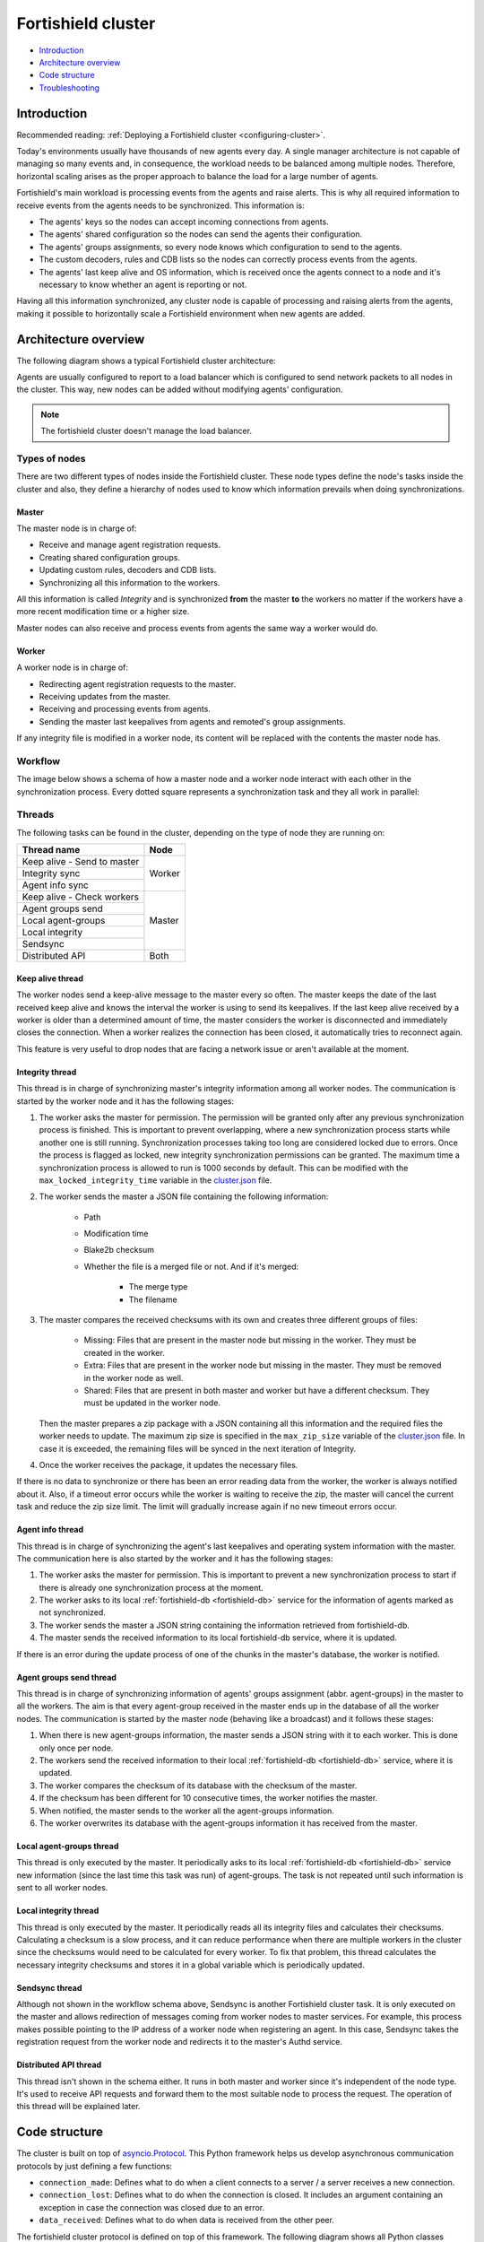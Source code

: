 .. Copyright (C) 2015, Fortishield, Inc.

.. meta::
    :description: Learn more about how to deploy a Fortishield cluster: introduction, architecture overview, code structure and troubleshooting.

.. _dev-fortishield-cluster:

Fortishield cluster
=============

- `Introduction`_
- `Architecture overview`_
- `Code structure`_
- `Troubleshooting`_

Introduction
------------

Recommended reading: :ref:`Deploying a Fortishield cluster <configuring-cluster>`.

Today's environments usually have thousands of new agents every day. A single manager architecture is not capable of managing so many events and, in consequence, the workload needs to be balanced among multiple nodes. Therefore, horizontal scaling arises as the proper approach to balance the load for a large number of agents.

Fortishield's main workload is processing events from the agents and raise alerts. This is why all required information to receive events from the agents needs to be synchronized. This information is:

* The agents' keys so the nodes can accept incoming connections from agents.
* The agents' shared configuration so the nodes can send the agents their configuration.
* The agents' groups assignments, so every node knows which configuration to send to the agents.
* The custom decoders, rules and CDB lists so the nodes can correctly process events from the agents.
* The agents' last keep alive and OS information, which is received once the agents connect to a node and it's necessary to know whether an agent is reporting or not.

Having all this information synchronized, any cluster node is capable of processing and raising alerts from the agents, making it possible to horizontally scale a Fortishield environment when new agents are added.

Architecture overview
---------------------

The following diagram shows a typical Fortishield cluster architecture:

.. thumbnail:: ../images/manual/cluster/cluster-infrastructure.png
    :title: Fortishield cluster architecture
    :alt: Fortishield cluster architecture
    :align: center
    :width: 80%

Agents are usually configured to report to a load balancer which is configured to send network packets to all nodes in the cluster. This way, new nodes can be added without modifying agents' configuration.

.. note::
    The fortishield cluster doesn't manage the load balancer.

Types of nodes
^^^^^^^^^^^^^^

There are two different types of nodes inside the Fortishield cluster. These node types define the node's tasks inside the cluster and also, they define a hierarchy of nodes used to know which information prevails when doing synchronizations.

Master
~~~~~~

The master node is in charge of:

* Receive and manage agent registration requests.
* Creating shared configuration groups.
* Updating custom rules, decoders and CDB lists.
* Synchronizing all this information to the workers.

All this information is called *Integrity* and is synchronized **from** the master **to** the workers no matter if the workers have a more recent modification time or a higher size.

Master nodes can also receive and process events from agents the same way a worker would do.

Worker
~~~~~~

A worker node is in charge of:

* Redirecting agent registration requests to the master.
* Receiving updates from the master.
* Receiving and processing events from agents.
* Sending the master last keepalives from agents and remoted's group assignments.

If any integrity file is modified in a worker node, its content will be replaced with the contents the master node has.

Workflow
^^^^^^^^

The image below shows a schema of how a master node and a worker node interact with each other in the synchronization process. Every dotted square represents a synchronization task and they all work in parallel:

.. thumbnail:: ../images/manual/cluster/cluster-flow.png
    :title: Fortishield cluster workflow
    :alt: Fortishield cluster workflow
    :align: center
    :width: 80%


Threads
^^^^^^^
The following tasks can be found in the cluster, depending on the type of node they are running on:

+--------------------------------+--------+
| Thread name                    | Node   |
+================================+========+
| Keep alive - Send to master    | Worker |
+--------------------------------+        |
| Integrity sync                 |        |
+--------------------------------+        |
| Agent info sync                |        |
+--------------------------------+--------+
| Keep alive - Check workers     | Master |
+--------------------------------+        |
| Agent groups send              |        |
+--------------------------------+        |
| Local agent-groups             |        |
+--------------------------------+        |
| Local integrity                |        |
+--------------------------------+        |
| Sendsync                       |        |
+--------------------------------+--------+
| Distributed API                | Both   |
+--------------------------------+--------+

Keep alive thread
~~~~~~~~~~~~~~~~~

The worker nodes send a keep-alive message to the master every so often. The master keeps the date of the last received keep alive and knows the interval the worker is using to send its keepalives. If the last keep alive received by a worker is older than a determined amount of time, the master considers the worker is disconnected and immediately closes the connection. When a worker realizes the connection has been closed, it automatically tries to reconnect again.

This feature is very useful to drop nodes that are facing a network issue or aren't available at the moment.


Integrity thread
~~~~~~~~~~~~~~~~

This thread is in charge of synchronizing master's integrity information among all worker nodes. The communication is started by the worker node and it has the following stages:

1. The worker asks the master for permission. The permission will be granted only after any previous synchronization process is finished. This is important to prevent overlapping, where a new synchronization process starts while another one is still running. Synchronization processes taking too long are considered locked due to errors. Once the process is flagged as locked, new integrity synchronization permissions can be granted. The maximum time a synchronization process is allowed to run is 1000 seconds by default. This can be modified with the ``max_locked_integrity_time`` variable in the `cluster.json <https://github.com/fortishield/fortishield/blob/v|FORTISHIELD_CURRENT|/framework/fortishield/core/cluster/cluster.json>`__ file.
2. The worker sends the master a JSON file containing the following information:

    * Path
    * Modification time
    * Blake2b checksum
    * Whether the file is a merged file or not. And if it's merged:

        * The merge type
        * The filename

3. The master compares the received checksums with its own and creates three different groups of files:

    * Missing: Files that are present in the master node but missing in the worker. They must be created in the worker.
    * Extra: Files that are present in the worker node but missing in the master. They must be removed in the worker node as well.
    * Shared: Files that are present in both master and worker but have a different checksum. They must be updated in the worker node.

   Then the master prepares a zip package with a JSON containing all this information and the required files the worker needs to update. The maximum zip size is specified in the ``max_zip_size`` variable of the `cluster.json <https://github.com/fortishield/fortishield/blob/v|FORTISHIELD_CURRENT|/framework/fortishield/core/cluster/cluster.json>`__ file. In case it is exceeded, the remaining files will be synced in the next iteration of Integrity.

4. Once the worker receives the package, it updates the necessary files.

If there is no data to synchronize or there has been an error reading data from the worker, the worker is always notified about it. Also, if a timeout error occurs while the worker is waiting to receive the zip, the master will cancel the current task and reduce the zip size limit. The limit will gradually increase again if no new timeout errors occur.

.. _agent-info:

Agent info thread
~~~~~~~~~~~~~~~~~

This thread is in charge of synchronizing the agent's last keepalives and operating system information with the master. The communication here is also started by the worker and it has the following stages:

1. The worker asks the master for permission. This is important to prevent a new synchronization process to start if there is already one synchronization process at the moment.
2. The worker asks to its local :ref:`fortishield-db <fortishield-db>` service for the information of agents marked as not synchronized.
3. The worker sends the master a JSON string containing the information retrieved from fortishield-db.
4. The master sends the received information to its local fortishield-db service, where it is updated.

If there is an error during the update process of one of the chunks in the master's database, the worker is notified.

.. _agent-groups-sync:

Agent groups send thread
~~~~~~~~~~~~~~~~~~~~~~~~

This thread is in charge of synchronizing information of agents' groups assignment (abbr. agent-groups) in the master to all the workers. The aim is that every agent-group received in the master ends up in the database of all the worker nodes. The communication is started by the master node (behaving like a broadcast) and it follows these stages:

1. When there is new agent-groups information, the master sends a JSON string with it to each worker. This is done only once per node.
2. The workers send the received information to their local :ref:`fortishield-db <fortishield-db>` service, where it is updated.
3. The worker compares the checksum of its database with the checksum of the master.
4. If the checksum has been different for 10 consecutive times, the worker notifies the master.
5. When notified, the master sends to the worker all the agent-groups information.
6. The worker overwrites its database with the agent-groups information it has received from the master.

Local agent-groups thread
~~~~~~~~~~~~~~~~~~~~~~~~~

This thread is only executed by the master. It periodically asks to its local :ref:`fortishield-db <fortishield-db>` service new information (since the last time this task was run) of agent-groups. The task is not repeated until such information is sent to all worker nodes.

Local integrity thread
~~~~~~~~~~~~~~~~~~~~~~

This thread is only executed by the master. It periodically reads all its integrity files and calculates their checksums. Calculating a checksum is a slow process, and it can reduce performance when there are multiple workers in the cluster since the checksums would need to be calculated for every worker. To fix that problem, this thread calculates the necessary integrity checksums and stores it in a global variable which is periodically updated.

Sendsync thread
~~~~~~~~~~~~~~~

Although not shown in the workflow schema above, Sendsync is another Fortishield cluster task. It is only executed on the master and allows redirection of messages coming from worker nodes to master services. For example, this process makes possible pointing to the IP address of a worker node when registering an agent. In this case, Sendsync takes the registration request from the worker node and redirects it to the master's Authd service.

Distributed API thread
~~~~~~~~~~~~~~~~~~~~~~

This thread isn't shown in the schema either. It runs in both master and worker since it's independent of the node type. It's used to receive API requests and forward them to the most suitable node to process the request. The operation of this thread will be explained later.

Code structure
--------------

The cluster is built on top of `asyncio.Protocol <https://docs.python.org/3/library/asyncio-protocol.html>`_. This Python framework helps us develop asynchronous communication protocols by just defining a few functions:

* ``connection_made``: Defines what to do when a client connects to a server / a server receives a new connection.
* ``connection_lost``: Defines what to do when the connection is closed. It includes an argument containing an exception in case the connection was closed due to an error.
* ``data_received``: Defines what to do when data is received from the other peer.

The fortishield cluster protocol is defined on top of this framework. The following diagram shows all Python classes defined based on ``asyncio.Protocol``:

.. thumbnail:: ../images/development/cluster-protocol-handler.png
    :title: Fortishield cluster protocol class inheritance
    :align: center
    :width: 80%

The higher classes on the diagram (``fortishield.core.cluster.common.Handler``, ``fortishield.core.cluster.server.AbstractServerHandler`` and ``fortishield.core.cluster.client.AbstractClient``) define abstract concepts of what a client and a server is. Those abstract concepts are used by the lower classes on the diagram (``fortishield.core.cluster.local_server.LocalServerHandler``, ``fortishield.core.cluster.master.MasterHandler``, ``fortishield.core.cluster.worker.WorkerHandler`` and ``fortishield.core.cluster.local_client.LocalClientHandler``) to define specific communication protocols. These specific protocols are described in the `Protocols`_ section.

There are abstract server and client classes to handle multiple connections from multiple clients and connecting to the server. This way, all the logic to connect to a server or handling multiple clients can be shared between all types of servers and clients in the cluster. These classes are shown in the diagrams below:

.. thumbnail:: ../images/development/cluster-clients.png
    :title: Fortishield cluster protocol class inheritance
    :align: center
    :width: 80%

.. thumbnail:: ../images/development/cluster-servers.png
    :title: Fortishield cluster protocol class inheritance
    :align: center
    :width: 80%

When the ``fortishield-clusterd`` process starts in the master, it creates a ``Master`` object. Every time a new worker connects to the master, a ``MasterHandler`` object is created to handle the connection with that worker (incoming requests, synchronization processes, etc). That means there will always be at least a ``Master`` object and as many ``MasterHandler`` objects as connected workers. The ``Master`` object will be the one managing all ``MasterHandler`` objects created.

In the worker side, when the ``fortishield-clusterd`` process starts it creates a ``Worker`` object. This object is in charge of initializing worker variables to connect to the master. A ``WorkerHandler`` object is created when connecting to the master node. This object will be the one sending requests to the master and managing synchronization processes.

Protocols
^^^^^^^^^

Protocol definition
~~~~~~~~~~~~~~~~~~~

The communication protocol used in all communications (both cluster and API) is defined in the ``fortishield.core.cluster.common.Handler``. Each message in the protocol has the following structure:

.. thumbnail:: ../images/development/structure-message-protocol.png
    :title: Structure for each message in the protocol
    :align: center
    :width: 80%

The protocol message has two parts: a header and a payload. The payload will be 5242880 bytes long at maximum and the header will be exactly 22 bytes long.

The header has four subparts:

* **Counter**: It specifies the message ID. It's randomly generated for every new sent request. It's very useful when receiving a response, so it indicates which sent request it is replying to.
* **Payload length**: Specifies the amount of data contained in the message payload. Used to know how much data to expect to receive.
* **Command**: Specifies protocol message. This string will always be 11 characters long. If the command is not 11 characters long, a padding of ``-`` is added until the string reaches the expected length. All available commands in the protocol are shown below.
* **Flag message divided**: Specifies whether the message has been divided because its initial payload length was more than 5242880 bytes or not. The flag value can be ``d`` if the message is a divided one, or nothing (it will be ``-`` due to the padding mentioned above) if the message is the end of a divided message or a single message.


Fortishield cluster protocol
~~~~~~~~~~~~~~~~~~~~~~

This communication protocol is used by all cluster nodes to synchronize the necessary information to receive reports from the agents. All communications are made through TCP. These commands are defined in ``fortishield.core.cluster.master.MasterHandler.process_request`` and in ``fortishield.core.cluster.worker.WorkerHandler.process_request``.

+-------------------+-------------+-----------------------+-------------------------------------------------------------------------------------------------+
| Message           | Received in | Arguments             | Description                                                                                     |
+===================+=============+=======================+=================================================================================================+
| ``hello``         | Master      | - Node name<str>      | First message sent by a worker to the master on its first connection.                           |
|                   |             | - Cluster name<str>   |                                                                                                 |
|                   |             | - Node type<str>      |                                                                                                 |
|                   |             | - Fortishield version<str>  |                                                                                                 |
+-------------------+-------------+-----------------------+-------------------------------------------------------------------------------------------------+
| ``syn_i_w_m_p``   | Master      | None                  | Ask permission to start synchronization protocol. Message characters define the action to do:   |
| ``syn_a_w_m_p``   |             |                       |                                                                                                 |
|                   |             |                       | - I (integrity), A (agent-info).                                                                |
|                   |             |                       | - W (worker), M (master), P (permission).                                                       |
+-------------------+-------------+-----------------------+-------------------------------------------------------------------------------------------------+
| ``syn_i_w_m``     | Master      | None or String ID<str>| Start synchronization protocol. Message characters define the action to do:                     |
| ``syn_a_w_m``     |             |                       |                                                                                                 |
|                   |             |                       | - I (integrity), A (agent-info).                                                                |
|                   |             |                       | - W (worker), M (master).                                                                       |
+-------------------+-------------+-----------------------+-------------------------------------------------------------------------------------------------+
| ``syn_i_w_m_e``   | Master      | None or String ID<str>| End synchronization protocol. Message characters define the action to do:                       |
| ``syn_w_g_e``     |             |                       |                                                                                                 |
| ``syn_wgc_e``     |             |                       | - I (integrity), G (agent-groups send), C (agent-groups send full).                             |
|                   |             |                       | - W (worker), M (master), E(end)                                                                |
+-------------------+-------------+-----------------------+-------------------------------------------------------------------------------------------------+
| ``syn_g_m_w``     | Worker      | Agent-groups          | Start synchronization protocol. Message characters define the action to do:                     |
| ``syn_g_m_w_c``   |             | data<dict>            |                                                                                                 |
|                   |             |                       | - G (agent-groups recv), C (agent-groups recv full).                                            |
|                   |             |                       | - W (worker), M (master).                                                                       |
+-------------------+-------------+-----------------------+-------------------------------------------------------------------------------------------------+
| ``syn_i_w_m_r``   | Master      | Error msg<str>        | Notify an error during synchronization. Message characters define the action to do:             |
| ``syn_w_g_err``   |             |                       |                                                                                                 |
| ``syn_wgc_err``   |             |                       | - I (integrity), G (agent-groups send), C (agent-groups send full).                             |
|                   |             |                       | - W (worker), M (master), R/ERR (error).                                                        |
+-------------------+-------------+-----------------------+-------------------------------------------------------------------------------------------------+
| ``sendsync``      | Master      | Arguments<Dict>       | Receive a message from a worker node destined for the specified daemon of the master node.      |
|                   |             |                       |                                                                                                 |
+-------------------+-------------+-----------------------+-------------------------------------------------------------------------------------------------+
| ``sendsyn_res``   | Worker      | - Request ID<str>     | Notify the ``sendsync`` response is available.                                                  |
|                   |             | - String ID<str>      |                                                                                                 |
+-------------------+-------------+-----------------------+-------------------------------------------------------------------------------------------------+
| ``sendsyn_err``   | Both        | - Local client ID<str>| Notify errors in the ``sendsync`` communication.                                                |
|                   |             | - Error message<str>  |                                                                                                 |
+-------------------+-------------+-----------------------+-------------------------------------------------------------------------------------------------+
| ``get_nodes``     | Master      | Arguments<Dict>       | Request sent from ``cluster_control -l`` from worker nodes.                                     |
+-------------------+-------------+-----------------------+-------------------------------------------------------------------------------------------------+
| ``get_health``    | Master      | Arguments<Dict>       | Request sent from ``cluster_control -i`` from worker nodes.                                     |
+-------------------+-------------+-----------------------+-------------------------------------------------------------------------------------------------+
| ``dapi_clus``     | Master      | Arguments<Dict>       | Receive an API call related to cluster information: Get nodes information or healthcheck.       |
+-------------------+-------------+-----------------------+-------------------------------------------------------------------------------------------------+
| ``dapi``          | Both        | - Sender node<str>    | Receive a distributed API request. If the API call has been forwarded multiple times,           |
|                   |             | - Arguments<Dict>     | the sender node contains multiple names separated by a ``*`` character.                         |
+-------------------+-------------+-----------------------+-------------------------------------------------------------------------------------------------+
| ``dapi_res``      | Both        | - Request ID<str>     | Receive a distributed API response from a previously forwarded request.                         |
|                   |             | - String ID<str>      | Responses are sent using send long strings protocol so this request only needs the string ID.   |
+-------------------+-------------+-----------------------+-------------------------------------------------------------------------------------------------+
| ``dapi_err``      | Both        | - Local client ID<str>| Receive an error related to a previously requested distributed API request.                     |
|                   |             | - Error message<str>  |                                                                                                 |
+-------------------+-------------+-----------------------+-------------------------------------------------------------------------------------------------+
| ``syn_m_c_ok``    | Worker      | None                  | Master verifies that worker integrity is correct.                                               |
+-------------------+-------------+-----------------------+-------------------------------------------------------------------------------------------------+
| ``syn_m_c``       | Worker      | None                  | Master will send the worker integrity files to update.                                          |
+-------------------+-------------+-----------------------+-------------------------------------------------------------------------------------------------+
| ``syn_m_c_e``     | Worker      | - Error msg<str> or   | Master has finished sending integrity files.                                                    |
|                   |             |   Task name<str>      | The files were received in task *Task name* previously created by the worker in ``syn_m_c``.    |
|                   |             | - Filename<str>       | If master had issues sending/processing/receiving worker integrity an error message will be     |
|                   |             |                       | sent instead of the task name and filename.                                                     |
+-------------------+-------------+-----------------------+-------------------------------------------------------------------------------------------------+
| ``syn_m_a_e``     | Worker      | Arguments<Dict>       | Master has finished updating agent-info. Number of updated chunks and chunks with               |
|                   |             |                       | errors (if any) will be sent.                                                                   |
+-------------------+-------------+-----------------------+-------------------------------------------------------------------------------------------------+
| ``syn_m_a_err``   | Worker      | Error msg<str>        | Notify an error during agent-info synchronization.                                              |
+-------------------+-------------+-----------------------+-------------------------------------------------------------------------------------------------+


Local protocol
~~~~~~~~~~~~~~

This communication protocol is used by the API to forward requests to other cluster nodes. All communications are made using a Unix socket since the communication is all local (from the process running the API to the process running the cluster). These commands are defined in ``fortishield.core.cluster.local_server.LocalServerHandler.process_request``, ``fortishield.core.cluster.local_server.LocalServerHandlerMaster.process_request`` and ``fortishield.core.cluster.local_server.LocalServerHandlerWorker.process_request``.

+-------------------+-------------+-----------------------+-------------------------------------------------------------------------------------------------+
| Message           | Received in | Arguments             | Description                                                                                     |
+===================+=============+=======================+=================================================================================================+
| ``get_config``    | Both        | None                  | Returns active cluster configuration. Necessary for active configuration API calls.             |
+-------------------+-------------+-----------------------+-------------------------------------------------------------------------------------------------+
| ``get_nodes``     | Both        | Arguments<Dict>       | Request sent from ``cluster_control -l``.                                                       |
+-------------------+-------------+-----------------------+-------------------------------------------------------------------------------------------------+
| ``get_health``    | Both        | Arguments<Dict>       | Request sent from ``cluster_control -i``.                                                       |
+-------------------+-------------+-----------------------+-------------------------------------------------------------------------------------------------+
| ``get_hash``      | Both        | None                  | Receive a request to obtain custom ruleset files and their hashes.                              |
+-------------------+-------------+-----------------------+-------------------------------------------------------------------------------------------------+
| ``send_file``     | Both        | Filepath<str>,        | Request used to test send file protocol.                                                        |
|                   |             | Node name<str>        | Node name parameter is ignored in worker nodes (it's always sent to the master node).           |
+-------------------+-------------+-----------------------+-------------------------------------------------------------------------------------------------+
| ``dapi``          | Both        | Arguments<Dict>       | Receive a distributed API request from the API. When this request is received in a worker node  |
|                   |             |                       | it is forwarded to the master. But when the master receives it, it will execute it locally.     |
+-------------------+-------------+-----------------------+-------------------------------------------------------------------------------------------------+
| ``dapi_fwd``      | Server      | Node name<str>,       | Forward a distributed API request to the specified node.                                        |
|                   |             | Arguments<Dict>       | To forward the request to all nodes use ``fw_all_nodes`` as node name.                          |
+-------------------+-------------+-----------------------+-------------------------------------------------------------------------------------------------+


Common messages
~~~~~~~~~~~~~~~

As said before, all protocols are built from a common abstract base. This base defines some messages to manage connections, keep alives, etc. These commands are defined in ``fortishield.core.cluster.common.Handler.process_request``, ``fortishield.core.cluster.server.AbstractServerHandler.process_request`` and ``fortishield.core.cluster.client.AbstractClient.process_request``.

+-----------------+-------------+--------------------+--------------------------------------------------------------------------+
| Message         | Received in | Arguments          | Description                                                              |
+=================+=============+====================+==========================================================================+
| ``new_str``     | Both        | String length<int> | Used to start the sending long strings process.                          |
+-----------------+-------------+--------------------+--------------------------------------------------------------------------+
| ``str_upd``     | Both        | String Id<str>,    | Used to send a string chunk during the sending long strings process.     |
|                 |             | Data chunk<str>    |                                                                          |
+-----------------+-------------+--------------------+--------------------------------------------------------------------------+
| ``err_str``     | Both        | String length<int> | Used to notify an error while sending a string so the reserved space is  |
|                 |             |                    | freed.                                                                   |
+-----------------+-------------+--------------------+--------------------------------------------------------------------------+
| ``new_file``    | Both        | Filename<str>      | Used to start the sending file process.                                  |
+-----------------+-------------+--------------------+--------------------------------------------------------------------------+
| ``file_upd``    | Both        | Filename<str>,     | Used to send a file chunk during the sending file process.               |
|                 |             | Data chunk<str>    |                                                                          |
+-----------------+-------------+--------------------+--------------------------------------------------------------------------+
| ``file_end``    | Both        | Filename<str>,     | Used to finish the sending file process.                                 |
|                 |             | File checksum<str> |                                                                          |
+-----------------+-------------+--------------------+--------------------------------------------------------------------------+
| ``cancel_task`` | Both        | Task name<str>,    | Used to cancel the task in progress in the sending node.                 |
|                 |             | Error msg<str>     |                                                                          |
+-----------------+-------------+--------------------+--------------------------------------------------------------------------+
| ``echo``        | Both        | Message<str>       | Used to send keepalives to the peer. Replies the same received message.  |
+-----------------+-------------+--------------------+--------------------------------------------------------------------------+
| ``echo-c``      | Server      | Message<str>       | Used by the client to send keepalives to the server.                     |
+-----------------+-------------+--------------------+--------------------------------------------------------------------------+
| ``echo-m``      | Client      | Message<str>       | Used by the server to send keepalives to the client.                     |
+-----------------+-------------+--------------------+--------------------------------------------------------------------------+
| ``hello``       | Server      | Client name<str>   | First message sent by a client to the server on its first connection.    |
|                 |             |                    | The Fortishield protocol modifies this command to add extra arguments.         |
+-----------------+-------------+--------------------+--------------------------------------------------------------------------+


Cluster performance
^^^^^^^^^^^^^^^^^^^
Asynchronous tasks
~~~~~~~~~~~~~~~~~~
Part of the magic behind the cluster performance is using asynchronous tasks. An asynchronous task is like a thread in Python, because it will be executed concurrently with the main task and other ones, but it is much more lightweight than a thread and it's faster to create. Asynchronous tasks take advantage of how slow I/O is to do its concurrent execution: while a task is waiting for some data to be fetched/sent from/to a socket, another one is executing. Imagine a chef who's cooking multiple meals at the same time to better picture the idea of "asynchronous" in your head.

Each of the "threads" described in the `Workflow`_ section are implemented as asynchronous tasks. These tasks are started in ``fortishield.core.cluster.client.AbstractClientManager.start``, ``fortishield.core.cluster.server.AbstractServer.start``, and ``fortishield.core.cluster.local_server.LocalServer.start`` and they are all implemented using infinite loops.

In addition to those already mentioned, there are more tasks that are created when a received request requires a complex process to be solved. These tasks are created to solve the received request and destroyed once the response has been sent. This type of architecture is necessary to prevent the server to be busy serving a single request.

One of those tasks, which is defined as a class, is the task created to receive and process a file from the other peer. This class is instantiated when a synchronization process is started and it is destroyed once the synchronization process ends. It creates an asynchronous task that waits until the necessary files to do the synchronization process are received. This asynchronous task has a `callback <https://docs.python.org/3/library/asyncio-task.html#asyncio.Task.add_done_callback>`_ that checks if there was an error during the synchronization process.

.. thumbnail:: ../images/development/receive-file-task-cluster.png
    :title: Receive file class inheritance
    :align: center
    :width: 80%

Multiprocessing
~~~~~~~~~~~~~~~

While the use of asynchronous tasks is a good solution to optimize work and avoid waiting times for I/O, it is not a good solution to execute multiple tasks that require intensive use of CPU. The reason is the way in which Python works. Python allows a single thread to take control over the Python interpreter through the Global Interpreter Lock (GIL). Therefore, asynchronous tasks run concurrently and not in parallel. Following the analogy of the previous section, it is as if there is effectively only one chef who has to do all the tasks. The chef can only do one at a time so if one task requires all his/her attention, the other ones are delayed.

The master node in the cluster is under a heavy workload, especially in large environments. Although the tasks are asynchronous, they have sections that require high CPU usage, such as calculating the hash of the files to be synchronized with the Local integrity thread. To avoid other tasks to wait for the Python interpreter to complete the CPU-bound parts, multiprocessing is used. Using the same analogy again, multiprocessing would be equivalent to having more chefs working in the same kitchen.

Multiprocessing is implemented in the cluster process of both the master node and the worker nodes, and `concurrent.futures.ProcessPoolExecutor <https://docs.python.org/3/library/concurrent.futures.html#concurrent.futures.ProcessPoolExecutor>`_ is used for this purpose. Cluster tasks can use any free process in the process pool to delegate and execute in parallel those parts of their logic that are more CPU intensive. With this, it is possible to take advantage of more CPU cores and increase the overall performance of the cluster process. When combined with asyncio, best results are obtained.

Child processes are created when the parent `fortishield-clusterd` starts. They stay in the process pool waiting for new jobs to be assigned to them. There are two child processes by default within the master node pool. This value can be changed in the `process_pool_size` variable in the `cluster.json <https://github.com/fortishield/fortishield/blob/v|FORTISHIELD_CURRENT|/framework/fortishield/core/cluster/cluster.json>`__ file. The worker nodes, on the other hand, create a single child process and this number is not modifiable. The tasks that use multiprocessing in the cluster are the following.

Master node
###########
* **Local integrity thread**: Calculates the hash of all the files to be synchronized. This requires high CPU usage.
* **Agent info thread**: A section of this task sends all the agents' information to the fortishield-db. The communication is done in small chunks so as not to saturate the service socket. This turned this task into a somewhat slow process and not a good candidate for asyncio.
* **Integrity thread**: Compressing files, which is done inside this task, is fully synchronous and can block the parent cluster process.

Worker nodes
############
* **Integrity thread**: This is the only task in workers that uses multiprocessing. It carries out the following CPU-intensive actions.

   * **Hash calculation**: Calculates the hash of all the files to be synchronized every time Integrity check is started.
   * **Unzip files**: Extracts files and can take too long when the zip is large.
   * **Process master files**: Processes and moves all the files that were received from the master node to the appropriate destination.

Below is an example diagram of how the process pool is used in the master node:

.. thumbnail:: ../images/development/cluster-process-pool.png
    :title: Cluster process pool
    :align: center
    :width: 80%


Integrity synchronization process
^^^^^^^^^^^^^^^^^^^^^^^^^^^^^^^^^

Let's review the integrity synchronization process to see how asyncio tasks are created to process data from the peer. The following diagram shows the whole process of synchronizing integrity:

.. thumbnail:: ../images/development/sync-integrity-diagram.png
    :title: Sync integrity diagram
    :align: center
    :width: 80%


* **1**: The worker's ``sync_integrity`` task wakes up after sleeping during *interval* seconds (which is defined in the `cluster.json <https://github.com/fortishield/fortishield/blob/v|FORTISHIELD_CURRENT|/framework/fortishield/core/cluster/cluster.json>`__ file). The first thing it does is checking whether the previous synchronization process is finished or not using the ``syn_i_w_m_p`` command. The master replies with a boolean value specifying that the previous synchronization process is finished and, therefore, the worker can start a new one.
* **2**: The worker starts the synchronization process using ``syn_i_w_m`` command. When the master receives the command, it creates an asyncio task to process the received integrity from the worker node. But since no file has been received yet, the task keeps waiting until the worker sends the file. The master sends the worker the task ID so the worker can notify the master to wake it up once the file has been sent.
* **3**: The worker starts the sending file process. Which has three steps: ``new_file``, ``file_upd`` and ``file_end``.
* **4**: The worker notifies the master that the integrity file has already been sent. In that moment, the master wakes the previously created task up and compares the worker files with its own. In this example the master finds out the worker integrity is outdated.
* **5**: The master starts a sync integrity process with the worker using the ``syn_m_c`` command. The worker creates a task to process the received integrity from the master but the task is sleeping since it's not been received yet. This is the same process the worker has done with the master but changing directions.
* **6**: The master sends all information to the worker using the sending file process.
* **7**: The master notifies the worker that the integrity information has already been sent using the ``syn_m_c_e`` command. The worker wakes the previously created task up to process and update the required files.

To sum up, asynchronous tasks are created only when the received request needs to wait for some data to be available (for example, synchronization tasks waiting for the zip file from the other peer). If the request can be solved instantly, no asynchronous tasks are created for it.

Distributed API requests
^^^^^^^^^^^^^^^^^^^^^^^^

Another example that can show how asynchronous tasks are used is Distributed API requests. Before explaining the example, let's review the different type of requests that can be done in the distributed API:

* ``local_any``: The request can be solved by any node. These requests are usually information that the master distributes to all nodes such as rules, decoders or CDB lists. These requests will never be forwarded or solved remotely.
* ``local_master``: The request can be solved by the master node. These requests are usually information about the global status/management of the cluster such as agent information/status/management, agent groups management, cluster information, etc.
* ``distributed_master``: The master must forward the request to the most suitable node to solve it.

The type association with every endpoint can be found here: `API controllers <https://github.com/fortishield/fortishield/tree/v|FORTISHIELD_CURRENT|/api/api/controllers>`__.

Imagine a cluster with two nodes, where there is an agent reporting to the worker node with id *020*. The following diagram shows the process of requesting ``GET/syscollector/020/os`` API endpoint:

.. thumbnail:: ../images/development/distributed-dapi-worker.png
    :title: Distributed API requests
    :align: center
    :width: 80%

* **1**: The user does an API request. The API server receives the connection and calls ``distribute_function``. Since the requested endpoint is ``distributed_master`` the worker realizes it can't solve the request locally and proceeds to forward the request to the master node.
* **2**: The API server doesn't have direct contact with the cluster master node. So the API process forwards the request to a Unix socket the cluster has to receive API requests locally. This Unix server is running inside the cluster process, so it can send requests to the master node. In order to identify the API request when the master sends a response back, the local server adds an ID (``local_client1`` in the example).
* **3**: When the master receives the API request, it is added to a queue where all pending requests from all nodes are stored. Since this queue is shared with all other nodes, the master adds the node ID to the request (``node2`` in this example).
* **4**: The master pops the received request out of its queue. It then realizes the agent *020* is reporting in the worker node ``node2`` so it forwards the request to this node because it's the one who has the most updated information about the agent.
* **5**: The master creates a new request to get the necessary information from the worker. This request includes a new ID (``request1`` in the example) so the master can identify the response when the worker sends it. The original request sent by the worker node remains in the master node awaiting to be solved.
* **6**: The worker receives the request from the master and adds it to its request queue. The worker solves the request locally and sends the request response to the master using the long string process. Once the response has been sent, the worker notifies the master using the ``dapi_res`` command. The ``task_id`` is necessary since the master can receive multiple long string at the same time and it needs a way to identify each one.
* **7**: Once the master receives the required information from the worker, it's able to solve the originally received request from the worker. The master notifies the distributed API that the response has already been received.
* **8**: The master uses the long string process to send the response to the worker node.
* **9**: The worker node receives the response from the master and starts a new send long string process to forward it to the API process. Once the API receives the response over the Unix socket connection it had with the cluster process, the response is returned to the user.

To sum up, asynchronous tasks are created to forward the request from one node to the other so the servers can always be available to receive new requests. None of the objects shown in the diagram remain blocked waiting for a response, they just wait to be notified when the response is available. That is achieved using `Events <https://docs.python.org/3/library/asyncio-sync.html#asyncio.Event>`_.

Why is it necessary to forward the request to the master node if the agent was reporting in the worker where the request was originally done? The worker nodes don't have a global vision of the cluster state. Just a local one. If an agent was previously reporting to a node and then changes to a new one, the worker won't realize about the change since it's not notified about it. Only the master receives the ``agent-info`` data from all worker nodes, it's the only node that knows where an agent is really reporting. This is why all API requests are always forwarded to the master node, except the ``local_any`` ones.

Troubleshooting
---------------

The cluster has lots of different components working together: a network protocol, I/O and some Fortishield specific logic. All these components log their progress in ``logs/cluster.log`` file. To make things easier for the developer, each component includes a log tag to help the developer see which exact component logged the event. The following is an example of how the log file looks:

.. code-block:: none
    :class: output

    2021/03/29 07:05:26 INFO: [Worker worker1] [Integrity check] Starting. Received metadata of 12 files.
    2021/03/29 07:05:26 INFO: [Worker worker1] [Integrity check] Finished in 0.016s. Sync required.
    2021/03/29 07:05:26 INFO: [Worker worker1] [Integrity sync] Starting.
    2021/03/29 07:05:26 INFO: [Worker worker1] [Integrity sync] Files to create in worker: 0 | Files to update in worker: 0 | Files to delete in worker: 1 | Files to receive: 0
    2021/03/29 07:05:26 INFO: [Worker worker1] [Integrity sync] Finished in 0.015838s.
    2021/03/29 07:05:27 INFO: [Master] [Local integrity] Starting.
    2021/03/29 07:05:27 INFO: [Master] [Local integrity] Finished in 0.013s. Calculated metadata of 11 files.
    2021/03/29 07:05:27 INFO: [Worker worker1] [Agent-info sync] Starting.
    2021/03/29 07:05:27 INFO: [Worker worker1] [Agent-info sync] Finished in 0.001s (0 chunks received).
    2021/03/29 07:05:31 INFO: [Master] [D API] Receiving request: check_user_master from worker1 (237771)

When there is an error in the cluster, it will be logged under the ``ERROR:`` tag. That means a good healthcheck to do when there is a problem in the cluster is the following:

.. code-block:: console

    # grep -i error /var/ossec/logs/cluster.log

.. code-block:: none
    :class: output

    2019/04/10 15:37:58 fortishield-clusterd: ERROR: [Cluster] [Main] Could not get checksum of file client.keys: [Errno 13] Permission denied: '/var/ossec/etc/client.keys'

If the log error message isn't clarifying enough, the traceback can be logged setting the log level to ``DEBUG2``. To do so, use the following command:

.. code-block:: console

    # sed -i "s:fortishield_clusterd.debug=1:fortishield_clusterd.debug=2:g" /var/ossec/etc/internal_options.conf
    # systemctl restart fortishield-manager
    # grep -i error /var/ossec/logs/cluster.log -A 10

.. code-block:: none
    :class: output

    2019/04/10 15:50:37 fortishield-clusterd: ERROR: [Cluster] [Main] Could not get checksum of file client.keys: [Errno 13] Permission denied: '/var/ossec/etc/client.keys'
    Traceback (most recent call last):
    File "/var/ossec/framework/python/lib/python3.9/site-packages/fortishield-|FORTISHIELD_CURRENT|-py3.7.egg/fortishield/core/cluster/cluster.py", line 217, in walk_dir
        entry_metadata['blake2b'] = blake2b(os.path.join(common.ossec_path, full_path))
    File "/var/ossec/framework/python/lib/python3.9/site-packages/fortishield-|FORTISHIELD_CURRENT|-py3.7.egg/fortishield/core/utils.py", line 555, in blake2b
        with open(fname, "rb") as f:
    PermissionError: [Errno 13] Permission denied: '/var/ossec/etc/client.keys'

Having the traceback usually helps to understand what's happening.

There are two ways of configuring the log level:
* Modifying the ``fortishield_clusterd.debug`` variable in the ``internal_options.conf`` file.
* Using the argument ``-d`` in the ``fortishield-clusterd`` binary.
